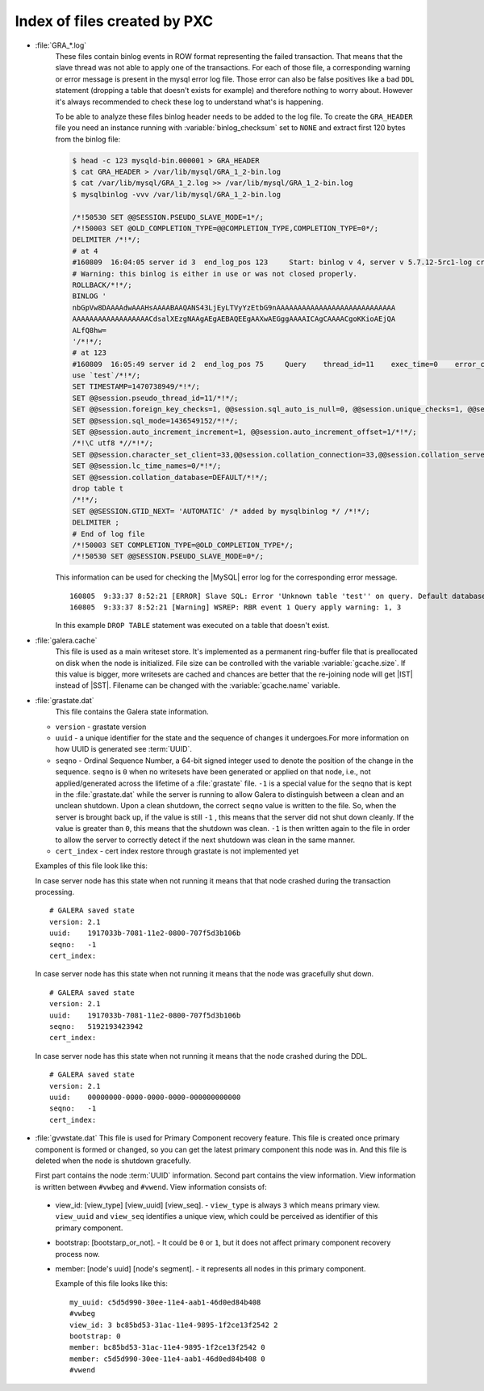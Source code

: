 .. _wsrep_file_index:

===============================
 Index of files created by PXC
===============================

* :file:`GRA_*.log`
   These files contain binlog events in ROW format representing the failed
   transaction. That means that the slave thread was not able to apply one of
   the transactions. For each of those file, a corresponding warning or error
   message is present in the mysql error log file. Those error can also be
   false positives like a bad ``DDL`` statement (dropping  a table that doesn't
   exists for example) and therefore nothing to worry about. However it's
   always recommended to check these log to understand what's is happening.

   To be able to analyze these files binlog header needs to be added to the log
   file. To create the ``GRA_HEADER`` file you need an instance running with
   :variable:`binlog_checksum` set to ``NONE`` and extract first 120 bytes from
   the binlog file:

   .. code-block:: bash

      $ head -c 123 mysqld-bin.000001 > GRA_HEADER
      $ cat GRA_HEADER > /var/lib/mysql/GRA_1_2-bin.log
      $ cat /var/lib/mysql/GRA_1_2.log >> /var/lib/mysql/GRA_1_2-bin.log
      $ mysqlbinlog -vvv /var/lib/mysql/GRA_1_2-bin.log

      /*!50530 SET @@SESSION.PSEUDO_SLAVE_MODE=1*/;
      /*!50003 SET @OLD_COMPLETION_TYPE=@@COMPLETION_TYPE,COMPLETION_TYPE=0*/;
      DELIMITER /*!*/;
      # at 4
      #160809  16:04:05 server id 3  end_log_pos 123     Start: binlog v 4, server v 5.7.12-5rc1-log created 160809 16:04:05 at startup
      # Warning: this binlog is either in use or was not closed properly.
      ROLLBACK/*!*/;
      BINLOG '
      nbGpVw8DAAAAdwAAAHsAAAABAAQANS43LjEyLTVyYzEtbG9nAAAAAAAAAAAAAAAAAAAAAAAAAAAA
      AAAAAAAAAAAAAAAAAACdsalXEzgNAAgAEgAEBAQEEgAAXwAEGggAAAAICAgCAAAACgoKKioAEjQA
      ALfQ8hw=
      '/*!*/;
      # at 123
      #160809  16:05:49 server id 2  end_log_pos 75     Query    thread_id=11    exec_time=0    error_code=0
      use `test`/*!*/;
      SET TIMESTAMP=1470738949/*!*/;
      SET @@session.pseudo_thread_id=11/*!*/;
      SET @@session.foreign_key_checks=1, @@session.sql_auto_is_null=0, @@session.unique_checks=1, @@session.autocommit=1/*!*/;
      SET @@session.sql_mode=1436549152/*!*/;
      SET @@session.auto_increment_increment=1, @@session.auto_increment_offset=1/*!*/;
      /*!\C utf8 *//*!*/;
      SET @@session.character_set_client=33,@@session.collation_connection=33,@@session.collation_server=8/*!*/;
      SET @@session.lc_time_names=0/*!*/;
      SET @@session.collation_database=DEFAULT/*!*/;
      drop table t
      /*!*/;
      SET @@SESSION.GTID_NEXT= 'AUTOMATIC' /* added by mysqlbinlog */ /*!*/;
      DELIMITER ;
      # End of log file
      /*!50003 SET COMPLETION_TYPE=@OLD_COMPLETION_TYPE*/;
      /*!50530 SET @@SESSION.PSEUDO_SLAVE_MODE=0*/;

   This information can be used for checking the |MySQL| error log for the corresponding error message. ::

     160805  9:33:37 8:52:21 [ERROR] Slave SQL: Error 'Unknown table 'test'' on query. Default database: 'test'. Query: 'drop table test', Error_code: 1051
     160805  9:33:37 8:52:21 [Warning] WSREP: RBR event 1 Query apply warning: 1, 3

   In this example ``DROP TABLE`` statement was executed on a table that doesn't exist.

.. _galera.cache: galera_cache

* :file:`galera.cache`
   This file is used as a main writeset store. It's implemented as a permanent
   ring-buffer file that is preallocated on disk when the node is initialized.
   File size can be controlled with the variable :variable:`gcache.size`. If
   this value is bigger, more writesets are cached and chances are better that
   the re-joining node will get |IST| instead of |SST|. Filename can be changed
   with the :variable:`gcache.name` variable.

* :file:`grastate.dat`
   This file contains the Galera state information.

  * ``version`` - grastate version
  * ``uuid`` - a unique identifier for the state and the sequence of changes it
    undergoes.For more information on how UUID is generated see :term:`UUID`.
  * ``seqno`` - Ordinal Sequence Number, a 64-bit signed integer used to denote
    the position of the change in the sequence. ``seqno`` is ``0`` when no
    writesets have been generated or applied on that node, i.e., not
    applied/generated across the lifetime of a :file:`grastate` file. ``-1`` is
    a special value for the ``seqno`` that is kept in the :file:`grastate.dat`
    while the server is running to allow Galera to distinguish between a clean
    and an unclean shutdown. Upon a clean shutdown, the correct ``seqno`` value
    is written to the file. So, when the server is brought back up, if the
    value is still ``-1`` , this means that the server did not shut down
    cleanly. If the value is greater than ``0``, this means that the shutdown
    was clean. ``-1`` is then written again to the file in order to allow the
    server to correctly detect if the next shutdown was clean in the same
    manner.
  * ``cert_index`` - cert index restore through grastate is not implemented yet

  Examples of this file look like this:

  In case server node has this state when not running it means that that node
  crashed during the transaction processing. ::

    # GALERA saved state
    version: 2.1
    uuid:    1917033b-7081-11e2-0800-707f5d3b106b
    seqno:   -1
    cert_index:

  In case server node has this state when not running it means that the node
  was gracefully shut down. ::

    # GALERA saved state
    version: 2.1
    uuid:    1917033b-7081-11e2-0800-707f5d3b106b
    seqno:   5192193423942
    cert_index:

  In case server node has this state when not running it means that the node
  crashed during the DDL. ::

    # GALERA saved state
    version: 2.1
    uuid:    00000000-0000-0000-0000-000000000000
    seqno:   -1
    cert_index:

* :file:`gvwstate.dat`
  This file is used for Primary Component recovery feature. This file is
  created once primary component is formed or changed, so you can get the
  latest primary component this node was in. And this file is deleted when the
  node is shutdown gracefully.

  First part contains the node :term:`UUID` information. Second part contains
  the view information. View information is written between ``#vwbeg`` and
  ``#vwend``. View information consists of:

 - view_id: [view_type] [view_uuid] [view_seq]. - ``view_type`` is always ``3``
   which means primary view. ``view_uuid`` and ``view_seq`` identifies a unique
   view, which could be perceived as identifier of this primary component.

 - bootstrap: [bootstarp_or_not]. - It could be ``0`` or ``1``, but it does not
   affect primary component recovery process now.

 - member: [node's uuid] [node's segment]. - it represents all nodes in this
   primary component.

   Example of this file looks like this: ::

    my_uuid: c5d5d990-30ee-11e4-aab1-46d0ed84b408
    #vwbeg
    view_id: 3 bc85bd53-31ac-11e4-9895-1f2ce13f2542 2
    bootstrap: 0
    member: bc85bd53-31ac-11e4-9895-1f2ce13f2542 0
    member: c5d5d990-30ee-11e4-aab1-46d0ed84b408 0
    #vwend

